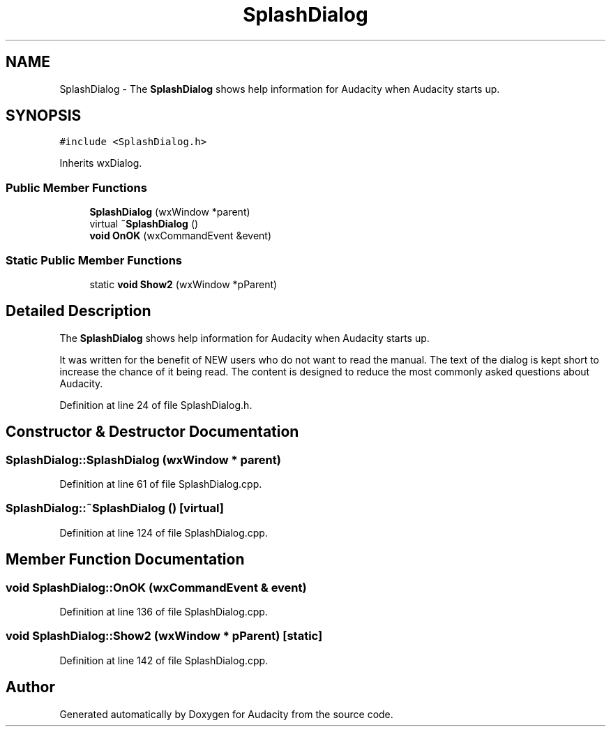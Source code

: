 .TH "SplashDialog" 3 "Thu Apr 28 2016" "Audacity" \" -*- nroff -*-
.ad l
.nh
.SH NAME
SplashDialog \- The \fBSplashDialog\fP shows help information for Audacity when Audacity starts up\&.  

.SH SYNOPSIS
.br
.PP
.PP
\fC#include <SplashDialog\&.h>\fP
.PP
Inherits wxDialog\&.
.SS "Public Member Functions"

.in +1c
.ti -1c
.RI "\fBSplashDialog\fP (wxWindow *parent)"
.br
.ti -1c
.RI "virtual \fB~SplashDialog\fP ()"
.br
.ti -1c
.RI "\fBvoid\fP \fBOnOK\fP (wxCommandEvent &event)"
.br
.in -1c
.SS "Static Public Member Functions"

.in +1c
.ti -1c
.RI "static \fBvoid\fP \fBShow2\fP (wxWindow *pParent)"
.br
.in -1c
.SH "Detailed Description"
.PP 
The \fBSplashDialog\fP shows help information for Audacity when Audacity starts up\&. 

It was written for the benefit of NEW users who do not want to read the manual\&. The text of the dialog is kept short to increase the chance of it being read\&. The content is designed to reduce the most commonly asked questions about Audacity\&. 
.PP
Definition at line 24 of file SplashDialog\&.h\&.
.SH "Constructor & Destructor Documentation"
.PP 
.SS "SplashDialog::SplashDialog (wxWindow * parent)"

.PP
Definition at line 61 of file SplashDialog\&.cpp\&.
.SS "SplashDialog::~SplashDialog ()\fC [virtual]\fP"

.PP
Definition at line 124 of file SplashDialog\&.cpp\&.
.SH "Member Function Documentation"
.PP 
.SS "\fBvoid\fP SplashDialog::OnOK (wxCommandEvent & event)"

.PP
Definition at line 136 of file SplashDialog\&.cpp\&.
.SS "\fBvoid\fP SplashDialog::Show2 (wxWindow * pParent)\fC [static]\fP"

.PP
Definition at line 142 of file SplashDialog\&.cpp\&.

.SH "Author"
.PP 
Generated automatically by Doxygen for Audacity from the source code\&.
